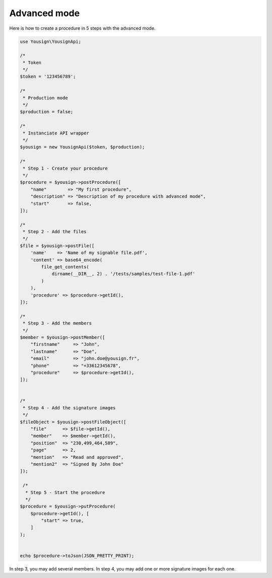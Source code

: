 .. _advanced_mode_tutorial:

=============
Advanced mode
=============

Here is how to create a procedure in 5 steps with the advanced mode.

.. code-block:: php

    use Yousign\YousignApi;

    /*
     * Token
     */
    $token = '123456789';

    /*
     * Production mode
     */
    $production = false;

    /*
     * Instanciate API wrapper
     */
    $yousign = new YousignApi($token, $production);

    /*
     * Step 1 - Create your procedure
     */
    $procedure = $yousign->postProcedure([
        "name"        => "My first procedure",
        "description" => "Description of my procedure with advanced mode",
        "start"       => false,
    ]);

    /*
     * Step 2 - Add the files
     */
    $file = $yousign->postFile([
        'name'    => 'Name of my signable file.pdf',
        'content' => base64_encode(
            file_get_contents(
                dirname(__DIR__, 2) . '/tests/samples/test-file-1.pdf'
            )
        ),
        'procedure' => $procedure->getId(),
    ]);

    /*
     * Step 3 - Add the members
     */
    $member = $yousign->postMember([
        "firstname"     => "John",
        "lastname"      => "Doe",
        "email"         => "john.doe@yousign.fr",
        "phone"         => "+33612345678",
        "procedure"     => $procedure->getId(),
    ]);


    /*
     * Step 4 - Add the signature images
     */
    $fileObject = $yousign->postFileObject([
        "file"      => $file->getId(),
        "member"    => $member->getId(),
        "position"  => "230,499,464,589",
        "page"      => 2,
        "mention"   => "Read and approved",
        "mention2"  => "Signed By John Doe"
    ]);

     /*
      * Step 5 - Start the procedure
      */
    $procedure = $yousign->putProcedure(
        $procedure->getId(), [
            "start" => true,
        ]
    );


    echo $procedure->toJson(JSON_PRETTY_PRINT);


In step 3, you may add several members.
In step 4, you may add one or more signature images for each one.
